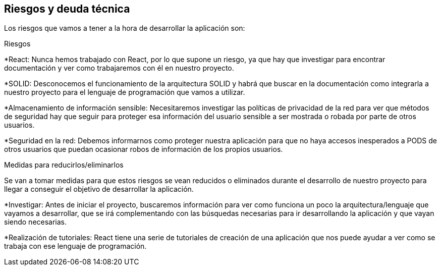 [[section-technical-risks]]
== Riesgos y deuda técnica

Los riesgos que vamos a tener a la hora de desarrollar la aplicación son:

.Riesgos

*React: Nunca hemos trabajado con React, por lo que supone un riesgo, ya que hay que investigar para encontrar documentación y ver como trabajaremos con él en nuestro proyecto.

*SOLID: Desconocemos el funcionamiento de la arquitectura SOLID y habrá que buscar en la documentación como integrarla a nuestro proyecto para el lenguaje de programación que vamos a utilizar.

*Almacenamiento de información sensible: Necesitaremos investigar las políticas de privacidad de la red para ver que métodos de seguridad hay que seguir para proteger esa información del usuario sensible a ser mostrada o robada por parte de otros usuarios.

*Seguridad en la red: Debemos informarnos como proteger nuestra aplicación para que no haya  accesos inesperados a PODS de otros usuarios que puedan ocasionar robos de información de los propios usuarios.

.Medidas para reducirlos/eliminarlos

Se van a tomar medidas para que estos riesgos se vean reducidos o eliminados durante el desarrollo de nuestro proyecto para llegar a conseguir el objetivo de desarrollar la aplicación.

*Investigar: Antes de iniciar el proyecto, buscaremos información para ver como funciona un poco la arquitectura/lenguaje que vayamos a desarrollar, que se irá complementando con las búsquedas necesarias para ir desarrollando la aplicación y que vayan siendo necesarias.

*Realización de tutoriales: React tiene una serie de tutoriales de creación de una aplicación que nos puede ayudar a ver como se trabaja con ese lenguaje de programación.
